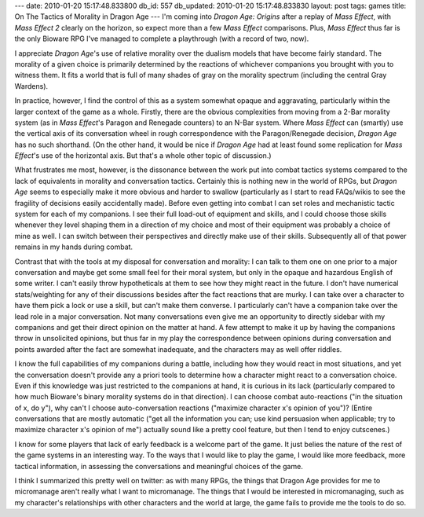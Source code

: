 ---
date: 2010-01-20 15:17:48.833800
db_id: 557
db_updated: 2010-01-20 15:17:48.833830
layout: post
tags: games
title: On The Tactics of Morality in Dragon Age
---
I'm coming into *Dragon Age: Origins* after a replay of *Mass Effect*,
with *Mass Effect 2* clearly on the horizon, so expect more than a few
*Mass Effect* comparisons. Plus, *Mass Effect* thus far is the only
Bioware RPG I've managed to complete a playthrough (with a record of
two, now).

I appreciate *Dragon Age*'s use of relative morality over the dualism
models that have become fairly standard. The morality of a given choice
is primarily determined by the reactions of whichever companions you
brought with you to witness them. It fits a world that is full of many
shades of gray on the morality spectrum (including the central Gray
Wardens).

In practice, however, I find the control of this as a system somewhat
opaque and aggravating, particularly within the larger context of the
game as a whole. Firstly, there are the obvious complexities from moving
from a 2-Bar morality system (as in *Mass Effect*'s Paragon and Renegade
counters) to an N-Bar system. Where *Mass Effect* can (smartly) use the
vertical axis of its conversation wheel in rough correspondence with the
Paragon/Renegade decision, *Dragon Age* has no such shorthand.  (On the
other hand, it would be nice if *Dragon Age* had at least found some
replication for *Mass Effect*'s use of the horizontal axis. But that's a
whole other topic of discussion.) 

What frustrates me most, however, is the dissonance between the work put
into combat tactics systems compared to the lack of equivalents in
morality and conversation tactics. Certainly this is nothing new in the
world of RPGs, but *Dragon Age* seems to especially make it more obvious
and harder to swallow (particularly as I start to read FAQs/wikis to see
the fragility of decisions easily accidentally made). Before even
getting into combat I can set roles and mechanistic tactic system for
each of my companions. I see their full load-out of equipment and
skills, and I could choose those skills whenever they level shaping them
in a direction of my choice and most of their equipment was probably a
choice of mine as well. I can switch between their perspectives and
directly make use of their skills. Subsequently all of that power
remains in my hands during combat.

Contrast that with the tools at my disposal for conversation and
morality: I can talk to them one on one prior to a major conversation
and maybe get some small feel for their moral system, but only in the
opaque and hazardous English of some writer. I can't easily throw
hypotheticals at them to see how they might react in the future. I don't
have numerical stats/weighting for any of their discussions besides
after the fact reactions that are murky. I can take over a character to
have them pick a lock or use a skill, but can't make them converse. I
particularly can't have a companion take over the lead role in a major
conversation. Not many conversations even give me an opportunity to
directly sidebar with my companions and get their direct opinion on the
matter at hand. A few attempt to make it up by having the companions
throw in unsolicited opinions, but thus far in my play the
correspondence between opinions during conversation and points awarded
after the fact are somewhat inadequate, and the characters may as well
offer riddles.

I know the full capabilities of my companions during a battle, including
how they would react in most situations, and yet the conversation
doesn't provide any a priori tools to determine how a character might
react to a conversation choice. Even if this knowledge was just
restricted to the companions at hand, it is curious in its lack
(particularly compared to how much Bioware's binary morality systems do
in that direction). I can choose combat auto-reactions ("in the
situation of x, do y"), why can't I choose auto-conversation reactions
("maximize character x's opinion of you")? (Entire conversations that
are mostly automatic ("get all the information you can; use kind
persuasion when applicable; try to maximize character x's opinion of
me") actually sound like a pretty cool feature, but then I tend to enjoy
cutscenes.)

I know for some players that lack of early feedback is a welcome part of
the game. It just belies the nature of the rest of the game systems in
an interesting way. To the ways that I would like to play the game, I
would like more feedback, more tactical information, in assessing the
conversations and meaningful choices of the game.

I think I summarized this pretty well on twitter: as with many RPGs, the
things that Dragon Age provides for me to micromanage aren't really what
I want to micromanage. The things that I would be interested in
micromanaging, such as my character's relationships with other
characters and the world at large, the game fails to provide me the
tools to do so.

.. vim: ai spell tw=72
